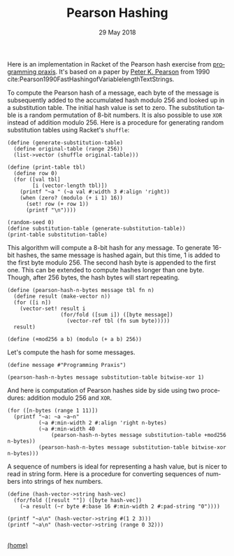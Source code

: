 #+STARTUP: overview
#+COLUMNS: %80ITEM  %7CLOCKSUM(Clocked) %5TODO(State)
#+TITLE:   Pearson Hashing
#+AUTHOR:  Peter Samarin
#+DATE:    29 May 2018
#+EMAIL:   peter.samarin@gmail.com
#+DESCRIPTION: 
#+KEYWORDS:    
#+LANGUAGE:    en
#+OPTIONS: H:3 num:nil toc:t \n:nil @:t ::t |:t ^:t -:t f:t *:t <:t
#+OPTIONS: TeX:t LaTeX:t skip:nil d:t todo:nil pri:nil
#+OPTIONS: tags:not-in-toc e:nil
#+OPTIONS: creator:nil author:nil email:nil date:t title:t timestamp:nil html-style:nil html-scripts:nil 
#+OPTIONS: tex:dvisvgm
#+PROPERTY: header-args :cache no

#+HTML_HEAD_EXTRA: <link href="/css/code.css" rel="stylesheet">


Here is an implementation in Racket of the Pearson hash exercise from [[https://programmingpraxis.com/2018/05/25/pearson-hashing/][programming praxis]].
It's based on a paper by [[https://www.epaperpress.com/vbhash/download/p677-pearson.pdf][Peter K. Pearson]] from 1990 cite:Pearson1990FastHashingofVariablelengthTextStrings.

# Description of the hashing algorithm
To compute the Pearson hash of a message, each byte of the message is subsequently added to the accumulated hash modulo 256 and looked up in a substitution table.
The initial hash value is set to zero.
The substitution table is a random permutation of 8-bit numbers.
It is also possible to use =XOR= instead of addition modulo 256.
Here is a procedure for generating random substitution tables using Racket's =shuffle=:
#+begin_src racket :session *Racket* :exports both :results output
  (define (generate-substitution-table)
    (define original-table (range 256))
    (list->vector (shuffle original-table)))

  (define (print-table tbl)
    (define row 0)
    (for ([val tbl]
          [i (vector-length tbl)])
      (printf "~a " (~a val #:width 3 #:align 'right))
      (when (zero? (modulo (+ i 1) 16))
        (set! row (+ row 1))
        (printf "\n"))))

  (random-seed 0)
  (define substitution-table (generate-substitution-table))
  (print-table substitution-table)
#+end_src

This algorithm will compute a 8-bit hash for any message.
To generate 16-bit hashes, the same message is hashed again, but this time, 1 is added to the first byte modulo 256.
The second hash byte is appended to the first one.
This can be extended to compute hashes longer than one byte.
Though, after 256 bytes, the hash bytes will start repeating.

#+begin_src racket :session *Racket* :exports code
  (define (pearson-hash-n-bytes message tbl fn n)
    (define result (make-vector n))
    (for ([i n])
      (vector-set! result i
                   (for/fold ([sum i]) ([byte message])
                     (vector-ref tbl (fn sum byte)))))
    result)

  (define (+mod256 a b) (modulo (+ a b) 256))
#+end_src

Let's compute the hash for some messages.
#+begin_src racket :session *Racket* :exports both :results value
  (define message #"Programming Praxis")

  (pearson-hash-n-bytes message substitution-table bitwise-xor 1)
#+end_src


And here is computation of Pearson hashes side by side using two procedures: addition modulo 256 and =XOR=.
#+begin_src racket :session *Racket* :exports both :results output verbatim
  (for ([n-bytes (range 1 11)])
    (printf "~a: ~a ~a~n" 
            (~a #:min-width 2 #:align 'right n-bytes)
            (~a #:min-width 40
                (pearson-hash-n-bytes message substitution-table +mod256 n-bytes))
            (pearson-hash-n-bytes message substitution-table bitwise-xor n-bytes)))
#+end_src


A sequence of numbers is ideal for representing a hash value, but is nicer to read in string form.
Here is a procedure for converting sequences of numbers into strings of hex numbers.
#+begin_src racket :session *Racket* :exports both :results output verbatim
  (define (hash-vector->string hash-vec)
    (for/fold ([result ""]) ([byte hash-vec])
      (~a result (~r byte #:base 16 #:min-width 2 #:pad-string "0"))))

  (printf "~a\n" (hash-vector->string #(1 2 3)))
  (printf "~a\n" (hash-vector->string (range 0 32)))
#+end_src


#+BIBLIOGRAPHY: ../bib/references acm limit:t option:-a option:-unicode option:-html-entities option:-nobibsource option:-nokeywords


#+HTML: <br><div class='footer'><a href="http://peter-samarin.de">(home)</a></div>


* LATEX HEADER                                                     :noexport:
#+LaTeX_CLASS: org-article
#+LaTeX_CLASS_OPTIONS: [koma,a4paper,12pt,microtype,paralist,nofloat,colorlinks=true,linkcolor=gray,urlcolor=blue,citecolor=blue]
# FONT: Charter combined with Bera->replaced with inconsolata (first 2 from charter, one from bera)
# Packages
#+LATEX_HEADER: \usepackage[ngerman, num]{isodate}
#+LATEX_HEADER: \usepackage[utf8x]{inputenc}
#+LATEX_HEADER: \usepackage[ngerman]{babel} % this is needed for umlauts
#+LaTeX_HEADER: \usepackage[T1]{fontenc} 
#+LaTeX_HEADER: \usepackage[bitstream-charter]{mathdesign}
#+LaTeX_HEADER: \usepackage[scaled=.9]{helvet}
#+LaTeX_HEADER: \usepackage[scaled]{beramono}
#+LaTeX_HEADER: \usepackage{inconsolata}
#+LaTeX_HEADER: \usepackage[export]{adjustbox}

#+LATEX_HEADER: \usepackage[round]{natbib}
#+LATEX_HEADER: \usepackage{lastpage}
#+LATEX_HEADER: \usepackage[nottoc]{tocbibind}
#+LaTeX_HEADER: \usepackage[usenames,dvipsnames,svgnames,table]{xcolor}
#+LaTeX_HEADER: \definecolor{webgreen}{rgb}{0,.5,0}
#+LATEX_HEADER: \usepackage{setspace}
#+LATEX_HEADER: \onehalfspacing
#+LATEX_HEADER: \pagestyle{empty}

#+LaTeX_HEADER: \usepackage{longtable}
#+LaTeX_HEADER: \usepackage{indentfirst}
#+LaTeX_HEADER: \usepackage{float}
#+LATEX_HEADER: \usepackage{subfigure}
#+LaTeX_HEADER: \usepackage[format=plain,font=small]{caption}
#+LaTeX_HEADER: \usepackage[german,capitalise]{cleveref} % Has to be loaded after hyperref

# Make listings copyable
#+LaTeX_HEADER: \usepackage{listings}
#+LaTeX_HEADER: \definecolor{light-gray}{gray}{0.93}
#+LaTeX_HEADER: \definecolor{bluekeywords}{rgb}{0.13,0.13,1}
#+LaTeX_HEADER: \definecolor{greencomments}{rgb}{0,0.5,0}
#+LaTeX_HEADER: \definecolor{redstrings}{rgb}{0.9,0,0}

#+LATEX_HEADER: \lstset{keepspaces=false,
#+LATEX_HEADER: basicstyle=\footnotesize\ttfamily,
#+LATEX_HEADER: frame=L,
#+LATEX_HEADER: backgroundcolor=\color{light-gray},
#+LATEX_HEADER: extendedchars=true,
#+LATEX_HEADER: upquote=true,
#+LATEX_HEADER: showspaces=true,
#+LATEX_HEADER: showtabs=true,
#+LATEX_HEADER: breaklines=true,
#+LATEX_HEADER: showstringspaces=true,
#+LATEX_HEADER: breakatwhitespace=true, 
#+LATEX_HEADER: numbers=left,numberstyle=\tiny\color{gray},numbersep=10pt,stepnumber=1,firstnumber=1,numberfirstline=false,
#+LATEX_HEADER: keywordstyle=\color{bluekeywords},
#+LATEX_HEADER: stringstyle=\color{redstrings},
#+LATEX_HEADER: commentstyle=\color{greencomments},
#+LATEX_HEADER: literate={*}{{\char42}}1
#+LATEX_HEADER:          {\ }{{\copyablespace}}1}


#+LATEX_HEADER: \usepackage[space=true]{accsupp}
#+LATEX_HEADER: \newcommand{\copyablespace}{\BeginAccSupp{method=hex,unicode,ActualText=00A0}\ \EndAccSupp{}}

#+LATEX_HEADER: \usepackage{ifthen} % Allows the user of the \ifthenelse command
#+LATEX_HEADER: \newboolean{enable-backrefs} % Variable to enable backrefs in the bibliography
#+LATEX_HEADER: \setboolean{enable-backrefs}{false} % Variable value: true or false

#+LATEX_HEADER: \newcommand{\backrefnotcitedstring}{\relax} % (Not cited.)
#+LATEX_HEADER: \newcommand{\backrefcitedsinglestring}[1]{(cited on p. ~#1)}
#+LATEX_HEADER: \newcommand{\backrefcitedmultistring}[1]{(cited on pp. ~#1.)}
#+LATEX_HEADER: \ifthenelse{\boolean{enable-backrefs}} % If backrefs were enabled
#+LATEX_HEADER: {
#+LATEX_HEADER: \PassOptionsToPackage{hyperpageref}{backref}
#+LATEX_HEADER: \usepackage{backref} % to be loaded after hyperref package 
#+LATEX_HEADER: \renewcommand{\backreftwosep}{, ~} % separate 2 pages
#+LATEX_HEADER: \renewcommand{\backreflastsep}{, ~} % separate last of longer list
#+LATEX_HEADER: \renewcommand*{\backref}[1]{}  % disable standard
#+LATEX_HEADER: \renewcommand*{\backrefalt}[4]{% detailed backref
#+LATEX_HEADER: \ifcase #1 
#+LATEX_HEADER: \backrefnotcitedstring
#+LATEX_HEADER: \or
#+LATEX_HEADER: \backrefcitedsinglestring{#2}
#+LATEX_HEADER: \else
#+LATEX_HEADER: \backrefcitedmultistring{#2}
#+LATEX_HEADER: \fi}
#+LATEX_HEADER: }{\relax}
